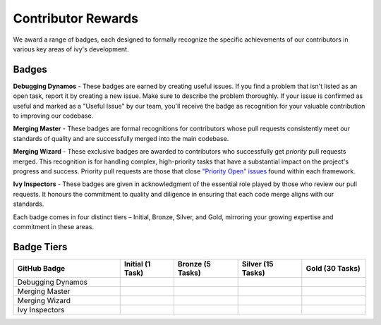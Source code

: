 Contributor Rewards
===================

We award a range of badges, each designed to formally recognize the specific achievements of our contributors in various key areas of ivy's development.

Badges
~~~~~~~

**Debugging Dynamos** - These badges are earned by creating useful issues. If you find a problem that isn't listed as an open task, report it by creating a new issue. Make sure to describe the problem thoroughly. If your issue is confirmed as useful and marked as a "Useful Issue" by our team, you'll receive the badge as recognition for your valuable contribution to improving our codebase.

**Merging Master** - These badges are formal recognitions for contributors whose pull requests consistently meet our standards of quality and are successfully merged into the main codebase.

**Merging Wizard** - These exclusive badges are awarded to contributors who successfully get *priority* pull requests merged. This recognition is for handling complex, high-priority tasks that have a substantial impact on the project's progress and success. Priority pull requests are those that close `"Priority Open" issues <https://github.com/unifyai/ivy/labels/Failing%20Test>`_ found within each framework.

**Ivy Inspectors** - These badges are given in acknowledgment of the essential role played by those who review our pull requests. It honours the commitment to quality and diligence in ensuring that each code merge aligns with our standards.

Each badge comes in four distinct tiers – Initial, Bronze, Silver, and Gold, mirroring your growing expertise and commitment in these areas.

Badge Tiers
~~~~~~~~~~~~

.. list-table::
   :widths: 50 25 30 30 30
   :header-rows: 1

   * - GitHub Badge
     - Initial (1 Task)
     - Bronze (5 Tasks)
     - Silver (15 Tasks)
     - Gold (30 Tasks)
   * - Debugging Dynamos
     - .. image:: https://raw.githubusercontent.com/unifyai/ivy/main/badges/badge_01-00.png
          :width: 110
          :alt: Alternative text
     - .. image:: https://raw.githubusercontent.com/unifyai/ivy/main/badges/badge_01-02.png
          :width: 110
          :alt: Alternative text
     - .. image:: https://raw.githubusercontent.com/unifyai/ivy/main/badges/badge_01-03.png
          :width: 110
          :alt: Alternative text
     - .. image:: https://raw.githubusercontent.com/unifyai/ivy/main/badges/badge_01-04.png
          :width: 110
          :alt: Alternative text
   * - Merging Master
     - .. image:: https://raw.githubusercontent.com/unifyai/ivy/main/badges/badge_04-00.png
          :width: 110
          :alt: Alternative text
     - .. image:: https://raw.githubusercontent.com/unifyai/ivy/main/badges/badge_04-02.png
          :width: 110
          :alt: Alternative text
     - .. image:: https://raw.githubusercontent.com/unifyai/ivy/main/badges/badge_04-03.png
          :width: 110
          :alt: Alternative text
     - .. image:: https://raw.githubusercontent.com/unifyai/ivy/main/badges/badge_04-04.png
          :width: 110
          :alt: Alternative text
   * - Merging Wizard
     - .. image:: https://raw.githubusercontent.com/unifyai/ivy/main/badges/badge_05-00.png
          :width: 110
          :alt: Alternative text
     - .. image:: https://raw.githubusercontent.com/unifyai/ivy/main/badges/badge_05-02.png
          :width: 110
          :alt: Alternative text
     - .. image:: https://raw.githubusercontent.com/unifyai/ivy/main/badges/badge_05-03.png
          :width: 110
          :alt: Alternative text
     - .. image:: https://raw.githubusercontent.com/unifyai/ivy/main/badges/badge_05-04.png
          :width: 110
          :alt: Alternative text
   * - Ivy Inspectors
     - .. image:: https://raw.githubusercontent.com/unifyai/ivy/main/badges/badge_06-00.png
          :width: 110
          :alt: Alternative text
     - .. image:: https://raw.githubusercontent.com/unifyai/ivy/main/badges/badge_06-02.png
          :width: 110
          :alt: Alternative text
     - .. image:: https://raw.githubusercontent.com/unifyai/ivy/main/badges/badge_06-03.png
          :width: 110
          :alt: Alternative text
     - .. image:: https://raw.githubusercontent.com/unifyai/ivy/main/badges/badge_06-04.png
          :width: 110
          :alt: Alternative text
